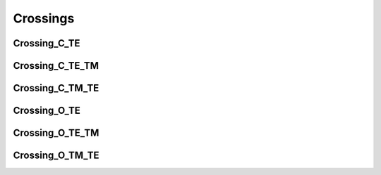 Crossings
###########

Crossing_C_TE
******************
.. image:: ../images/Crossing_C_TE.png


Crossing_C_TE_TM
******************
.. image:: ../images/Crossing_C_TE_TM.png

Crossing_C_TM_TE
******************
.. image:: ../images/Crossing_C_TM_TE.png


Crossing_O_TE
******************
.. image:: ../images/Crossing_O_TE.png


Crossing_O_TE_TM
******************
.. image:: ../images/Crossing_O_TE_TM.png


Crossing_O_TM_TE
******************
.. image:: ../images/Crossing_O_TM_TE.png



